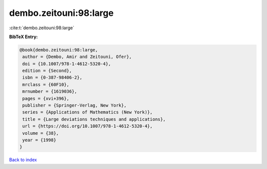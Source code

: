 dembo.zeitouni:98:large
=======================

:cite:t:`dembo.zeitouni:98:large`

**BibTeX Entry:**

.. code-block:: bibtex

   @book{dembo.zeitouni:98:large,
    author = {Dembo, Amir and Zeitouni, Ofer},
    doi = {10.1007/978-1-4612-5320-4},
    edition = {Second},
    isbn = {0-387-98406-2},
    mrclass = {60F10},
    mrnumber = {1619036},
    pages = {xvi+396},
    publisher = {Springer-Verlag, New York},
    series = {Applications of Mathematics (New York)},
    title = {Large deviations techniques and applications},
    url = {https://doi.org/10.1007/978-1-4612-5320-4},
    volume = {38},
    year = {1998}
   }

`Back to index <../By-Cite-Keys.rst>`_
